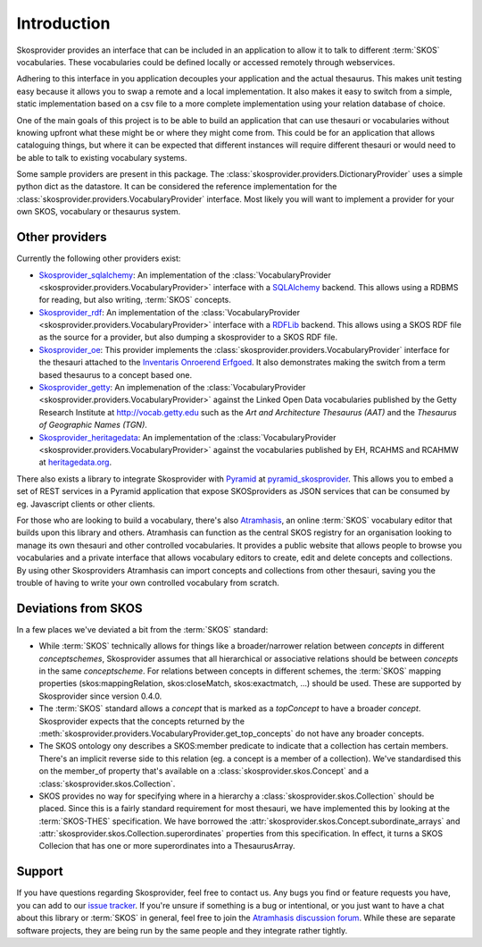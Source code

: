 .. _introduction:

Introduction
============

Skosprovider provides an interface that can be included in an application to 
allow it to talk to different :term:`SKOS` vocabularies. These vocabularies could be
defined locally or accessed remotely through webservices.

Adhering to this interface in you application decouples your application and the
actual thesaurus. This makes unit testing easy because it allows you to swap
a remote and a local implementation. It also makes it easy to switch from a 
simple, static implementation based on a csv file to a more complete implementation
using your relation database of choice.

One of the main goals of this project is to be able to build an application that
can use thesauri or vocabularies without knowing upfront what these might be
or where they might come from. This could be for an application that allows
cataloguing things, but where it can be expected that different instances will
require different thesauri or would need to be able to talk to existing vocabulary
systems.

Some sample providers are present in this package. The 
:class:`skosprovider.providers.DictionaryProvider` uses a simple python dict 
as the datastore. It can be considered the reference implementation for the 
:class:`skosprovider.providers.VocabularyProvider` interface. Most likely you 
will want to implement a provider for your own SKOS, vocabulary or 
thesaurus system.

Other providers
---------------

Currently the following other providers exist:
 
* `Skosprovider_sqlalchemy <http://skosprovider-sqlalchemy.readthedocs.org/en/latest/>`_: 
  An implementation of the 
  :class:`VocabularyProvider <skosprovider.providers.VocabularyProvider>` 
  interface with a `SQLAlchemy <http://www.sqlalchemy.org>`_ backend. This allows
  using a RDBMS for reading, but also writing, :term:`SKOS` concepts.
* `Skosprovider_rdf <http://skosprovider-rdf.readthedocs.org/en/latest/>`_:
  An implementation of the 
  :class:`VocabularyProvider <skosprovider.providers.VocabularyProvider>` 
  interface with a `RDFLib <https://rdflib.readthedocs.org/en/latest/>`_ 
  backend. This allows using a SKOS RDF file as the source for a provider, 
  but also dumping a skosprovider to a SKOS RDF file.
* `Skosprovider_oe <https://github.com/koenedaele/skosprovider_oe>`_: This 
  provider implements the :class:`skosprovider.providers.VocabularyProvider` 
  interface for the thesauri attached to the 
  `Inventaris Onroerend Erfgoed <https://inventaris.onroerenderfgoed.be/thesaurus>`_.
  It also demonstrates making the switch from a term based thesaurus to a 
  concept based one.
* `Skosprovider_getty <http://skosprovider-getty.readthedocs.org/en/latest/>`_:
  An implemenation of the 
  :class:`VocabularyProvider <skosprovider.providers.VocabularyProvider>` 
  against the Linked Open Data vocabularies published by the Getty Research 
  Institute at `http://vocab.getty.edu <http://vocab.getty.edu>`_ such as the
  `Art and Architecture Thesaurus (AAT)` and the 
  `Thesaurus of Geographic Names (TGN)`.
* `Skosprovider_heritagedata <http://skosprovider-heritagedata.readthedocs.org>`_:
  An implementation of the
  :class:`VocabularyProvider <skosprovider.providers.VocabularyProvider>` against
  the vocabularies published by EH, RCAHMS and RCAHMW at 
  `heritagedata.org <http://heritagedata.org>`_.

There also exists a library to integrate Skosprovider with
`Pyramid <http://www.pylonsproject.org/>`_ at 
`pyramid_skosprovider <https://github.com/koenedaele/pyramid_skosprovider>`_. 
This allows you to embed a set of REST services in a Pyramid application that
expose SKOSproviders as JSON services that can be consumed by eg. Javascript 
clients or other clients.

For those who are looking to build a vocabulary, there's also 
`Atramhasis <http://atramhasis.readthedocs.org>`_, an online :term:`SKOS` 
vocabulary editor that builds upon this library and others. Atramhasis can 
function as the central SKOS registry for an organisation looking to manage
its own thesauri and other controlled vocabularies. It provides a public 
website that allows people to browse you vocabularies and a private interface
that allows vocabulary editors to create, edit and delete concepts and 
collections. By using other Skosproviders Atramhasis can import concepts and 
collections from other thesauri, saving you the trouble of having to write 
your own controlled vocabulary from scratch.

Deviations from SKOS
--------------------

In a few places we've deviated a bit from the :term:`SKOS` standard:

* While :term:`SKOS` technically allows for things like a broader/narrower
  relation between `concepts` in different `conceptschemes`, Skosprovider 
  assumes that all hierarchical or associative relations should be between
  `concepts` in the same `conceptscheme`. For relations between concepts in
  different schemes, the :term:`SKOS` mapping properties (skos:mappingRelation,
  skos:closeMatch, skos:exactmatch, ...) should be used. These are supported
  by Skosprovider since version 0.4.0.
* The :term:`SKOS` standard allows a `concept` that is marked as a `topConcept` 
  to have a broader `concept`. Skosprovider expects that the concepts returned
  by the :meth:`skosprovider.providers.VocabularyProvider.get_top_concepts` do
  not have any broader concepts.
* The SKOS ontology ony describes a SKOS:member predicate to indicate that a
  collection has certain members. There's an implicit reverse side to this 
  relation (eg. a concept is a member of a collection). We've standardised this
  on the member_of property that's available on a 
  :class:`skosprovider.skos.Concept` and a :class:`skosprovider.skos.Collection`.
* SKOS provides no way for specifying where in a hierarchy a 
  :class:`skosprovider.skos.Collection` should be placed. Since this is a fairly
  standard requirement for most thesauri, we have implemented this by looking
  at the :term:`SKOS-THES` specification. We have borrowed the 
  :attr:`skosprovider.skos.Concept.subordinate_arrays` and 
  :attr:`skosprovider.skos.Collection.superordinates` properties from this
  specification. In effect, it turns a SKOS Collecion that has one or more 
  superordinates into a ThesaurusArray.

Support
-------

If you have questions regarding Skosprovider, feel free to contact us. Any bugs
you find or feature requests you have, you can add to our 
`issue tracker <https://github.com/koenedaele/skosprovider/issues>`_. If you're
unsure if something is a bug or intentional, or you just want to have a chat
about this library or :term:`SKOS` in general, feel free to join the 
`Atramhasis discussion forum <https://groups.google.com/forum/#!forum/atramhasis>`_.
While these are separate software projects, they are being run by the same 
people and they integrate rather tightly.

